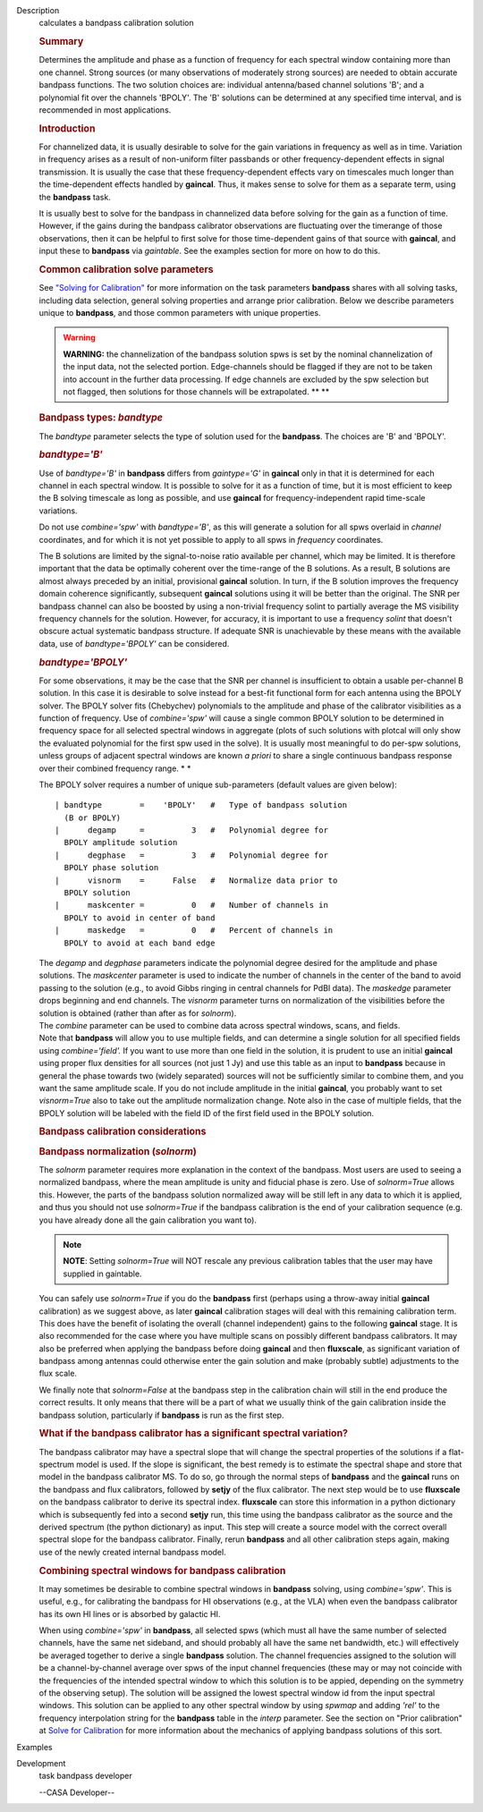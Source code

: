 

.. _Description:

Description
   calculates a bandpass calibration solution
   
   .. rubric:: Summary
      
   
   Determines the amplitude and phase as a function of frequency for
   each spectral window containing more than one channel. Strong
   sources (or many observations of moderately strong sources) are
   needed to obtain accurate bandpass functions. The two solution
   choices are: individual antenna/based channel solutions 'B'; and a
   polynomial fit over the channels 'BPOLY'. The 'B' solutions can be
   determined at any specified time interval, and is recommended in
   most applications.
   
    
   
   .. rubric:: Introduction
      
   
   For channelized data, it is usually desirable to solve for the
   gain variations in frequency as well as in time. Variation in
   frequency arises as a result of non-uniform filter passbands or
   other frequency-dependent effects in signal transmission. It is
   usually the case that these frequency-dependent effects vary on
   timescales much longer than the time-dependent effects handled by
   **gaincal**. Thus, it makes sense to solve for them as a separate
   term, using the **bandpass** task.
   
   It is usually best to solve for the bandpass in channelized data
   before solving for the gain as a function of time. However, if the
   gains during the bandpass calibrator observations are fluctuating
   over the timerange of those observations, then it can be helpful
   to first solve for those time-dependent gains of that source with
   **gaincal**, and input these to **bandpass** via *gaintable*. See
   the examples section for more on how to do this.
   
   .. rubric:: Common calibration solve parameters
      
   
   See `"Solving for
   Calibration" <https://casa.nrao.edu/casadocs-devel/stable/calibration-and-visibility-data/synthesis-calibration/solving-for-calibration>`__
   for more information on the task parameters **bandpass** shares
   with all solving tasks, including data selection, general solving
   properties and arrange prior calibration. Below we describe
   parameters unique to **bandpass**, and those common parameters
   with unique properties.
   
   .. warning:: **WARNING:** the channelization of the bandpass solution spws
      is set by the nominal channelization of the input data, not the
      selected portion. Edge-channels should be flagged if they are
      not to be taken into account in the further data processing. If
      edge channels are excluded by the spw selection but not
      flagged, then solutions for those channels will be
      extrapolated. **
      **
   
    
   
   .. rubric:: Bandpass types: *bandtype*
      
   
   The *bandtype* parameter selects the type of solution used for the
   **bandpass**. The choices are 'B' and 'BPOLY'.
   
   .. rubric:: *bandtype='B'*
      
   
   Use of *bandtype='B'* in **bandpass** differs from *gaintype='G'*
   in **gaincal** only in that it is determined for each channel in
   each spectral window. It is possible to solve for it as a function
   of time, but it is most efficient to keep the B solving timescale
   as long as possible, and use **gaincal** for frequency-independent
   rapid time-scale variations.
   
   Do not use *combine='spw'* with *bandtype='B'*, as this will
   generate a solution for all spws overlaid in *channel*
   coordinates, and for which it is not yet possible to apply to all
   spws in *frequency* coordinates.
   
   The B solutions are limited by the signal-to-noise ratio available
   per channel, which may be limited. It is therefore important that
   the data be optimally coherent over the time-range of the B
   solutions. As a result, B solutions are almost always preceded by
   an initial, provisional **gaincal** solution. In turn, if the B
   solution improves the frequency domain coherence significantly,
   subsequent **gaincal** solutions using it will be better than the
   original. The SNR per bandpass channel can also be boosted by
   using a non-trivial frequency solint to partially average the MS
   visibility frequency channels for the solution. However, for
   accuracy, it is important to use a frequency *solint* that doesn't
   obscure actual systematic bandpass structure. If adequate SNR is
   unachievable by these means with the available data, use of
   *bandtype='BPOLY'* can be considered.
   
   .. rubric:: *bandtype='BPOLY'*
      
   
   For some observations, it may be the case that the SNR per channel
   is insufficient to obtain a usable per-channel B solution. In this
   case it is desirable to solve instead for a best-fit functional
   form for each antenna using the BPOLY solver. The BPOLY solver
   fits (Chebychev) polynomials to the amplitude and phase of the
   calibrator visibilities as a function of frequency. Use of
   *combine='spw'* will cause a single common BPOLY solution to be
   determined in frequency space for all selected spectral windows in
   aggregate (plots of such solutions with plotcal will only show the
   evaluated polynomial for the first spw used in the solve). It is
   usually most meaningful to do per-spw solutions, unless groups of
   adjacent spectral windows are known *a priori* to share a single
   continuous bandpass response over their combined frequency
   range. *
   *
   
   The BPOLY solver requires a number of unique sub-parameters
   (default values are given below):
   
   ::
   
      | bandtype        =    'BPOLY'   #   Type of bandpass solution
        (B or BPOLY)
      |      degamp     =          3   #   Polynomial degree for
        BPOLY amplitude solution
      |      degphase   =          3   #   Polynomial degree for
        BPOLY phase solution
      |      visnorm    =      False   #   Normalize data prior to
        BPOLY solution
      |      maskcenter =          0   #   Number of channels in
        BPOLY to avoid in center of band
      |      maskedge   =          0   #   Percent of channels in
        BPOLY to avoid at each band edge
   
   | The *degamp* and *degphase* parameters indicate the polynomial
     degree desired for the amplitude and phase solutions. The
     *maskcenter* parameter is used to indicate the number of
     channels in the center of the band to avoid passing to the
     solution (e.g., to avoid Gibbs ringing in central channels for
     PdBI data). The *maskedge* parameter drops beginning and end
     channels. The *visnorm* parameter turns on normalization of the
     visibilities before the solution is obtained (rather than after
     as for *solnorm*).
   | The *combine* parameter can be used to combine data across
     spectral windows, scans, and fields.
   | Note that **bandpass** will allow you to use multiple fields,
     and can determine a single solution for all specified fields
     using *combine='field'.* If you want to use more than one field
     in the solution, it is prudent to use an initial **gaincal**
     using proper flux densities for all sources (not just 1 Jy) and
     use this table as an input to **bandpass** because in general
     the phase towards two (widely separated) sources will not be
     sufficiently similar to combine them, and you want the same
     amplitude scale. If you do not include amplitude in the initial
     **gaincal**, you probably want to set *visnorm=True* also to
     take out the amplitude normalization change. Note also in the
     case of multiple fields, that the BPOLY solution will be labeled
     with the field ID of the first field used in the BPOLY solution.
   
    
   
   .. rubric:: Bandpass calibration considerations
      
   
   .. rubric:: Bandpass normalization (*solnorm*)
      
   
   The *solnorm* parameter requires more explanation in the context
   of the bandpass. Most users are used to seeing a normalized
   bandpass, where the mean amplitude is unity and fiducial phase is
   zero. Use of *solnorm=True* allows this. However, the parts of the
   bandpass solution normalized away will be still left in any data
   to which it is applied, and thus you should not use *solnorm=True*
   if the bandpass calibration is the end of your calibration
   sequence (e.g. you have already done all the gain calibration you
   want to).
   
   .. note:: **NOTE**: Setting *solnorm=True* will NOT rescale any previous
      calibration tables that the user may have supplied in
      gaintable.
   
   You can safely use *solnorm=True* if you do the **bandpass** first
   (perhaps using a throw-away initial **gaincal** calibration) as we
   suggest above, as later **gaincal** calibration stages will deal
   with this remaining calibration term. This does have the benefit
   of isolating the overall (channel independent) gains to the
   following **gaincal** stage. It is also recommended for the case
   where you have multiple scans on possibly different bandpass
   calibrators. It may also be preferred when applying the bandpass
   before doing **gaincal** and then **fluxscale**, as significant
   variation of bandpass among antennas could otherwise enter the
   gain solution and make (probably subtle) adjustments to the flux
   scale.
   
   We finally note that *solnorm=False* at the bandpass step in the
   calibration chain will still in the end produce the correct
   results. It only means that there will be a part of what we
   usually think of the gain calibration inside the bandpass
   solution, particularly if **bandpass** is run as the first step.
   
   .. rubric:: What if the bandpass calibrator has a significant
      spectral variation?
      
   
   The bandpass calibrator may have a spectral slope that will change
   the spectral properties of the solutions if a flat-spectrum model
   is used. If the slope is significant, the best remedy is to
   estimate the spectral shape and store that model in the bandpass
   calibrator MS. To do so, go through the normal steps of
   **bandpass** and the **gaincal** runs on the bandpass and flux
   calibrators, followed by **setjy** of the flux calibrator. The
   next step would be to use **fluxscale** on the bandpass calibrator
   to derive its spectral index. **fluxscale** can store this
   information in a python dictionary which is subsequently fed into
   a second **setjy** run, this time using the bandpass calibrator as
   the source and the derived spectrum (the python dictionary) as
   input. This step will create a source model with the correct
   overall spectral slope for the bandpass calibrator. Finally, rerun
   **bandpass** and all other calibration steps again, making use of
   the newly created internal bandpass model.
   
   .. rubric:: Combining spectral windows for bandpass calibration
      
   
   It may sometimes be desirable to combine spectral windows in
   **bandpass** solving, using *combine='spw'*.   This is useful,
   e.g., for calibrating the bandpass for HI observations (e.g.,
   at the VLA) when even the bandpass calibrator has its own HI
   lines or is absorbed by galactic HI.
   
   When using *combine='spw'* in **bandpass**, all selected spws
   (which must all have the same number of selected channels, have
   the same net sideband, and should probably all have the same
   net bandwidth, etc.) will effectively be averaged together to
   derive a single **bandpass** solution.  The channel frequencies
   assigned to the solution will be a channel-by-channel average
   over spws of the input channel frequencies (these may or may
   not coincide with the frequencies of the intended spectral
   window to which this solution is to be appied, depending on the
   symmetry of the observing setup).  The solution will be
   assigned the lowest spectral window id from the input spectral
   windows.   This solution can be applied to any other spectral
   window by using *spwmap* and adding *'rel'* to the frequency
   interpolation string for the **bandpass** table in the *interp*
   parameter.  See the section on "Prior calibration" at `Solve
   for
   Calibration <https://casa.nrao.edu/casadocs-devel/stable/calibration-and-visibility-data/synthesis-calibration/solving-for-calibration>`__
   for more information about the mechanics of applying bandpass
   solutions of this sort.
   

.. _Examples:

Examples
   

.. _Development:

Development
   task bandpass developer
   
   --CASA Developer--
   
   